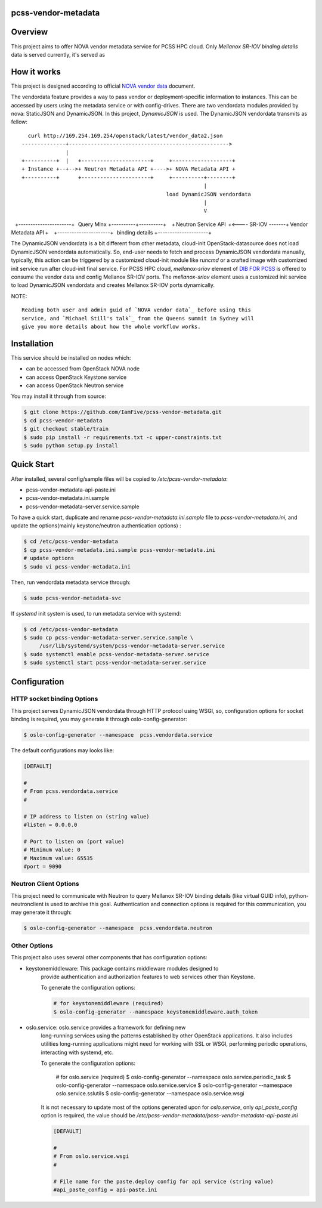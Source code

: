 pcss-vendor-metadata
====================


Overview
========

This project aims to offer NOVA vendor metadata service for PCSS HPC cloud.
Only `Mellanox SR-IOV binding details` data is served currently, it's served
as 


How it works
============

This project is designed according to official `NOVA vendor data`_ document.

The vendordata feature provides a way to pass vendor or deployment-specific
information to instances. This can be accessed by users using the metadata
service or with config-drives. There are two vendordata modules provided by
nova: StaticJSON and DynamicJSON. In this project, `DynamicJSON` is used.
The DynamicJSON vendordata transmits as fellow:

::

      curl http://169.254.169.254/openstack/latest/vendor_data2.json
    --------------+--------------------------------------------------->
                  |
    +----------+  |   +----------------------+     +-------------------+
    + Instance +--+-->+ Neutron Metadata API +---->+ NOVA Metadata API +
    +----------+      +----------------------+     +----------+--------+
                                                              |
                                                  load DynamicJSON vendordata
                                                              |
                                                              V
    +----------------------+      Query Mlnx       +----------+----------+
    + Neutron Service API  +<----   SR-IOV  -------+ Vendor Metadata API +
    +----------------------+    binding details    +---------------------+


The DynamicJSON vendordata is a bit different from other metadata, cloud-init
OpenStack-datasource does not load DynamicJSON vendordata automatically. So,
end-user needs to fetch and process DynamicJSON vendordata manually, typically,
this action can be triggered by a customized cloud-init module like `runcmd`
or a crafted image with customized init service run after cloud-init final
service. For PCSS HPC cloud, `mellanox-sriov` element of `DIB FOR PCSS`_ is
offered to consume the vendor data and config Mellanox SR-IOV ports.
The `mellanox-sriov` element uses a customized init service to load
DynamicJSON vendordata and creates Mellanox SR-IOV ports dynamically.


NOTE::

    Reading both user and admin guid of `NOVA vendor data`_ before using this
    service, and `Michael Still's talk`_ from the Queens summit in Sydney will
    give you more details about how the whole workflow works.


Installation
=============

This service should be installed on nodes which:

- can be accessed from OpenStack NOVA node
- can access OpenStack Keystone service
- can access OpenStack Neutron service

You may install it through from source:

.. code-block:: bash

   $ git clone https://github.com/IamFive/pcss-vendor-metadata.git
   $ cd pcss-vendor-metadata
   $ git checkout stable/train
   $ sudo pip install -r requirements.txt -c upper-constraints.txt
   $ sudo python setup.py install


Quick Start
===========

After installed, several config/sample files will be copied to
`/etc/pcss-vendor-metadata`:

- pcss-vendor-metadata-api-paste.ini
- pcss-vendor-metadata.ini.sample
- pcss-vendor-metadata-server.service.sample

To have a quick start, duplicate and rename `pcss-vendor-metadata.ini.sample`
file to `pcss-vendor-metadata.ini`, and update the options(mainly
keystone/neutron authentication options) :

.. code-block:: bash

   $ cd /etc/pcss-vendor-metadata
   $ cp pcss-vendor-metadata.ini.sample pcss-vendor-metadata.ini
   # update options
   $ sudo vi pcss-vendor-metadata.ini

Then, run vendordata metadata service through:

.. code-block:: bash

   $ sudo pcss-vendor-metadata-svc

If `systemd` init system is used, to run metadata service with systemd:

.. code-block:: bash

   $ cd /etc/pcss-vendor-metadata
   $ sudo cp pcss-vendor-metadata-server.service.sample \
        /usr/lib/systemd/system/pcss-vendor-metadata-server.service
   $ sudo systemctl enable pcss-vendor-metadata-server.service
   $ sudo systemctl start pcss-vendor-metadata-server.service


Configuration
=============

HTTP socket binding Options
^^^^^^^^^^^^^^^^^^^^^^^^^^^

This project serves DynamicJSON vendordata through HTTP protocol using WSGI,
so, configuration options for socket binding is required, you may generate it
through oslo-config-generator:

.. code-block:: bash

    $ oslo-config-generator --namespace  pcss.vendordata.service


The default configurations may looks like:

.. code-block:: ini

    [DEFAULT]

    #
    # From pcss.vendordata.service
    #

    # IP address to listen on (string value)
    #listen = 0.0.0.0

    # Port to listen on (port value)
    # Minimum value: 0
    # Maximum value: 65535
    #port = 9090


Neutron Client Options
^^^^^^^^^^^^^^^^^^^^^^

This project need to communicate with Neutron to query Mellanox SR-IOV
binding details (like virtual GUID info), python-neutronclient is used to
archive this goal. Authentication and connection options is required for
this communication, you may generate it through:

.. code-block:: bash

    $ oslo-config-generator --namespace  pcss.vendordata.neutron

Other Options
^^^^^^^^^^^^^

This project also uses several other components that has configuration options:

- keystonemiddleware: This package contains middleware modules designed to
    provide authentication and authorization features to web services other
    than Keystone.

    To generate the configuration options:

    .. code-block:: bash

        # for keystonemiddleware (required)
        $ oslo-config-generator --namespace keystonemiddleware.auth_token

- oslo.service: oslo.service provides a framework for defining new
    long-running services using the patterns established by other OpenStack
    applications. It also includes utilities long-running applications
    might need for working with SSL or WSGI, performing periodic operations,
    interacting with systemd, etc.

    To generate the configuration options:

        # for oslo.service (required)
        $ oslo-config-generator --namespace oslo.service.periodic_task
        $ oslo-config-generator --namespace oslo.service.service
        $ oslo-config-generator --namespace oslo.service.sslutils
        $ oslo-config-generator --namespace oslo.service.wsgi

    It is not necessary to update most of the options generated upon for
    `oslo.service`, only `api_paste_config` option is required, the value
    should be `/etc/pcss-vendor-metadata/pcss-vendor-metadata-api-paste.ini`

    .. code-block:: ini

        [DEFAULT]

        #
        # From oslo.service.wsgi
        #

        # File name for the paste.deploy config for api service (string value)
        #api_paste_config = api-paste.ini



.. _PCSS vendor metadata: https://github.com/IamFive/pcss-vendor-metadata
.. _NOVA vendor data: https://docs.openstack.org/nova/train/admin/vendordata.html
.. _Michael Still's talk: https://www.openstack.org/videos/summits/sydney-2017/metadata-user-data-vendor-data-oh-my
.. _DIB FOR PCSS: https://github.com/IamFive/diskimage-builder/tree/pcss/diskimage_builder

